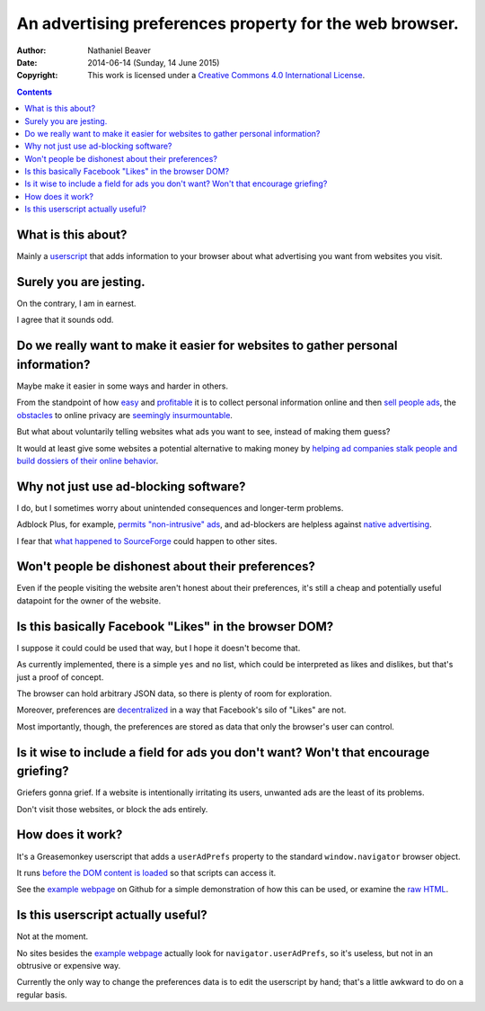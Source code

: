========================================================
An advertising preferences property for the web browser.
========================================================

:Author: Nathaniel Beaver
:Date: $Date: 2014-06-14 (Sunday, 14 June 2015) $
:Copyright: This work is licensed under a `Creative Commons 4.0 International License`_.

.. _Creative Commons 4.0 International License: https://creativecommons.org/licenses/by/4.0/

.. contents::

-------------------
What is this about?
-------------------

Mainly a `userscript`_ that adds information to your browser
about what advertising you want from websites you visit.

.. _userscript: User_Advertising_Preferences.user.js

-----------------------
Surely you are jesting.
-----------------------

On the contrary, I am in earnest.

I agree that it sounds odd.

--------------------------------------------------------------------------------
Do we really want to make it easier for websites to gather personal information?
--------------------------------------------------------------------------------

Maybe make it easier in some ways and harder in others.

From the standpoint of how `easy`_ and `profitable`_ it is
to collect personal information online and then `sell`_ `people`_ `ads`_,
the `obstacles`_ to online privacy are `seemingly`_ `insurmountable`_.

But what about voluntarily telling websites what ads you want to see,
instead of making them guess?

It would at least give some websites a potential alternative
to making money by `helping ad companies stalk people and build dossiers of their online behavior`_.

.. _easy: https://signup.clicksor.com/advertise_here.php
.. _profitable: https://www.google.com/adwords/
.. _sell: https://en.wikipedia.org/wiki/Outbrain
.. _people: https://en.wikipedia.org/wiki/DoubleClick
.. _ads: https://en.wikipedia.org/wiki/AdSense
.. _obstacles: https://panopticlick.eff.org/
.. _seemingly: http://boingboing.net/2015/06/08/internet-users-care-about-thei.html
.. _insurmountable: http://www.washingtonpost.com/business/technology/verizon-atandt-tracking-their-users-with-super-cookies/2014/11/03/7bbbf382-6395-11e4-bb14-4cfea1e742d5_story.html
.. _helping ad companies stalk people and build dossiers of their online behavior: https://support.google.com/adwords/answer/1704341?hl=en

--------------------------------------
Why not just use ad-blocking software?
--------------------------------------

I do, but I sometimes worry about unintended consequences
and longer-term problems.

Adblock Plus, for example, `permits "non-intrusive" ads`_,
and ad-blockers are helpless against `native advertising`_.

I fear that `what happened to SourceForge`_ could happen to other sites.

.. _permits "non-intrusive" ads: https://adblockplus.org/en/acceptable-ads
.. _native advertising: http://www.targetmarketingmag.com/post/why-advertisers-need-think-native/all/
.. _what happened to SourceForge: http://arstechnica.com/information-technology/2015/05/sourceforge-grabs-gimp-for-windows-account-wraps-installer-in-bundle-pushing-adware/


--------------------------------------------------
Won't people be dishonest about their preferences?
--------------------------------------------------

Even if the people visiting the website aren't honest about their preferences,
it's still a cheap and potentially useful datapoint for the owner of the website.

------------------------------------------------------
Is this basically Facebook "Likes" in the browser DOM?
------------------------------------------------------

I suppose it could could be used that way,
but I hope it doesn't become that.

As currently implemented,
there is a simple ``yes`` and ``no`` list,
which could be interpreted as likes and dislikes,
but that's just a proof of concept.

The browser can hold arbitrary JSON data,
so there is plenty of room for exploration.

Moreover, preferences are `decentralized`_ in a way that Facebook's silo of "Likes" are not.

Most importantly, though, the preferences are stored as data that only the browser's user can control.

.. _decentralized: http://techcrunch.com/2015/01/10/decentralize-all-the-things/

------------------------------------------------------------------------------------
Is it wise to include a field for ads you don't want? Won't that encourage griefing?
------------------------------------------------------------------------------------

Griefers gonna grief.
If a website is intentionally irritating its users,
unwanted ads are the least of its problems.

Don't visit those websites,
or block the ads entirely.

-----------------
How does it work?
-----------------

It's a Greasemonkey userscript
that adds a ``userAdPrefs`` property
to the standard ``window.navigator`` browser object.

It runs `before the DOM content is loaded`_
so that scripts can access it.

See the `example webpage`_ on Github
for a simple demonstration of how this can be used,
or examine the `raw HTML`_.

.. _example webpage: https://nbeaver.github.io/user-supplied-ad-preferences/
.. _raw HTML: index.html
.. _before the DOM content is loaded: http://wiki.greasespot.net/Metadata_Block#.40run-at

-----------------------------------
Is this userscript actually useful?
-----------------------------------

Not at the moment.

No sites besides the `example webpage`_ actually look for ``navigator.userAdPrefs``,
so it's useless, but not in an obtrusive or expensive way.

Currently the only way to change the preferences data is to edit the userscript by hand;
that's a little awkward to do on a regular basis.
